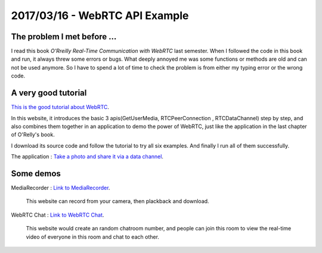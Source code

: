 2017/03/16 - WebRTC API Example
===================================

The problem I met before ...
-------------------------------

I read this book *O'Rreilly Real-Time Communication with WebRTC* last semester. When I followed the code in this book and run, it always threw some errors or bugs. What deeply annoyed me was some functions or methods are old and can not be used anymore. So I have to spend a lot of time to check the problem is from either my typing error or the wrong code.

.. image:: Images/book.jpg
   :scale: 30%

A very good tutorial
---------------------

`This is the good tutorial about WebRTC <https://codelabs.developers.google.com/codelabs/webrtc-web/#0>`_.

In this website, it introduces the basic 3 apis(GetUserMedia, RTCPeerConnection , RTCDataChannel) step by step, and also combines them together in an application to demo the power of WebRTC, just like the application in the last chapter of O'Relly's book.

I download its source code and follow the tutorial to try all six examples. And finally I run all of them successfully.

The application : `Take a photo and share it via a data channel <https://codelabs.developers.google.com/codelabs/webrtc-web/#8>`_.

.. image:: Images/013.png
  :scale: 30%

Some demos
------------

MediaRecorder : `Link to MediaRecorder <https://webrtc.github.io/samples/src/content/getusermedia/record/>`_.

  This website can record from your camera, then plackback and download.


WebRTC Chat : `Link to WebRTC Chat <https://appr.tc/>`_.

  This website would create an random chatroom number, and people can join this room to view the real-time video of everyone in this room and chat to each other.
